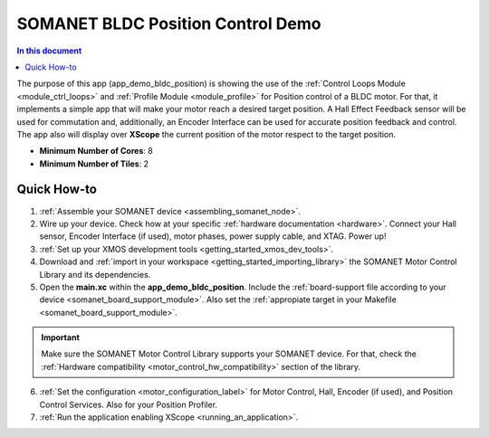 .. _bldc_position_control_demo:

==================================
SOMANET BLDC Position Control Demo
==================================

.. contents:: In this document
    :backlinks: none
    :depth: 3

The purpose of this app (app_demo_bldc_position) is showing the use of the :ref:`Control Loops Module <module_ctrl_loops>` and :ref:`Profile Module <module_profile>` for Position control of a BLDC motor. For that, it implements a simple app that will make your motor reach a desired target position. A Hall Effect Feedback sensor will be used for commutation and, additionally, an Encoder Interface can be used for accurate position feedback and control. The app also will display over **XScope** the current position of the motor respect to the target position.

* **Minimum Number of Cores**: 8
* **Minimum Number of Tiles**: 2

.. cssclass:: github

  `See Application on Public Repository <https://github.com/synapticon/sc_sncn_motorcontrol/tree/master/examples/app_demo_bldc_position/>`_

Quick How-to
============
1. :ref:`Assemble your SOMANET device <assembling_somanet_node>`.
2. Wire up your device. Check how at your specific :ref:`hardware documentation <hardware>`. Connect your Hall sensor, Encoder Interface (if used), motor phases, power supply cable, and XTAG. Power up!
3. :ref:`Set up your XMOS development tools <getting_started_xmos_dev_tools>`. 
4. Download and :ref:`import in your workspace <getting_started_importing_library>` the SOMANET Motor Control Library and its dependencies.
5. Open the **main.xc** within  the **app_demo_bldc_position**. Include the :ref:`board-support file according to your device <somanet_board_support_module>`. Also set the :ref:`appropiate target in your Makefile <somanet_board_support_module>`.

.. important:: Make sure the SOMANET Motor Control Library supports your SOMANET device. For that, check the :ref:`Hardware compatibility <motor_control_hw_compatibility>` section of the library.

6. :ref:`Set the configuration <motor_configuration_label>` for Motor Control, Hall, Encoder (if used), and Position Control Services. Also for your Position Profiler.
7. :ref:`Run the application enabling XScope <running_an_application>`.

.. seealso:: Did everything go well? If you need further support please check out our `forum <http://forum.synapticon.com/>`_.

